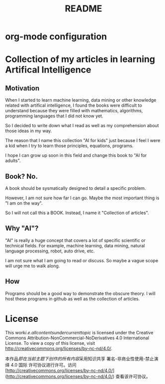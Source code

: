 #+TITLE: README
* org-mode configuration
#+FILETAGS: AI4KIDS
#+STARTUP: overview
#+STARTUP: hidestars
#+LANGUAGE: zh-CN

* Collection of my articles in learning Artifical Intelligence
** Motivation

When I started to learn machine learning, data mining or other knowledge related with artifical intelligence, I found the books were difficult to understand because they were filled with mathematics, algorithms, programming languages that I did not know yet.

So I decided to write down what I read as well as my comprehension about those ideas in my way.

The reason that I name this collection "AI for kids" just because I feel I were a kid when I try to learn those principles, equations, programs.

I hope I can grow up soon in this field and change this book to "AI for adults".

** Book? No.

A book should be sysmatically designed to detail a specific problem.

However, I am not sure how far I can go. Maybe the most important thing is "I am on the way".

So I will not call this a BOOK. Instead, I name it "Collection of articles".

** Why "AI"?

"AI" is really a huge concept that covers a lot of specific scientific or technical fields. For example, machine learning, data mining, natural language processing, robot, auto drive, etc.

I am not sure what I am going to read or discuss. So maybe a vague scope will urge me to walk along.

** How

Programs should be a good way to demonstrate  the obscure theory. I will host these programs in github as well as the collection of articles.

* License

This work\(i.e. all contents under current topic\) is licensed under the Creative Commons Attribution-NonCommercial-NoDerivatives 4.0 International License. To view a copy of this license, visit http://creativecommons.org/licenses/by-nc-nd/4.0/.

本作品\(即在当前主题下创作的所有内容\)采用知识共享 署名-非商业性使用-禁止演绎 4.0 国际 许可协议进行许可。访问 [http://creativecommons.org/licenses/by-nc-nd/4.0/](http://creativecommons.org/licenses/by-nc-nd/4.0/) 查看该许可协议。

